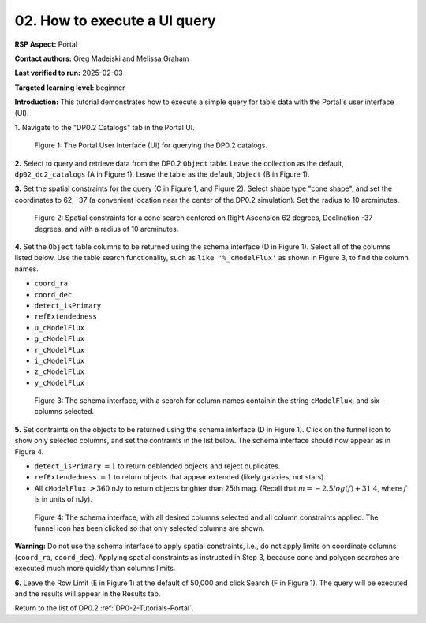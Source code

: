 .. This is the beginning of a new tutorial focussing on learning to study variability using features of the Rubin Portal

.. Review the README on instructions to contribute.
.. Review the style guide to keep a consistent approach to the documentation.
.. Static objects, such as figures, should be stored in the _static directory. Review the _static/README on instructions to contribute.
.. Do not remove the comments that describe each section. They are included to provide guidance to contributors.
.. Do not remove other content provided in the templates, such as a section. Instead, comment out the content and include comments to explain the situation. For example:
	- If a section within the template is not needed, comment out the section title and label reference. Do not delete the expected section title, reference or related comments provided from the template.
    - If a file cannot include a title (surrounded by ampersands (#)), comment out the title from the template and include a comment explaining why this is implemented (in addition to applying the ``title`` directive).

.. This is the label that can be used for cross referencing this file.
.. Recommended title label format is "Directory Name"-"Title Name" -- Spaces should be replaced by hyphens.
.. _Tutorials-Examples-DP0-2-Portal-howto-uiquery:
.. Each section should include a label for cross referencing to a given area.
.. Recommended format for all labels is "Title Name"-"Section Name" -- Spaces should be replaced by hyphens.
.. To reference a label that isn't associated with an reST object such as a title or figure, you must include the link and explicit title using the syntax :ref:`link text <label-name>`.
.. A warning will alert you of identical labels during the linkcheck process.

#############################
02. How to execute a UI query
#############################

.. This section should provide a brief, top-level description of the page.

**RSP Aspect:** Portal

**Contact authors:** Greg Madejski and Melissa Graham

**Last verified to run:** 2025-02-03

**Targeted learning level:** beginner 

**Introduction:**
This tutorial demonstrates how to execute a simple query for table data with the Portal's user interface (UI).


**1.** Navigate to the "DP0.2 Catalogs" tab in the Portal UI.

.. figure:: /_static/portal-howto-uiquery-1.png
    :name: portal-howto-uiquery-1
    :alt: The graphical user interface for the Portal, offering drop-down menus to select catalogs and tables, entry fields for temporal and spatial constraints, and an interative view of the selected table schema.

    Figure 1: The Portal User Interface (UI) for querying the DP0.2 catalogs.


**2.** Select to query and retrieve data from the DP0.2 ``Object`` table.
Leave the collection as the default, ``dp02_dc2_catalogs`` (A in Figure 1).
Leave the table as the default, ``Object`` (B in Figure 1).

**3.** Set the spatial constraints for the query (C in Figure 1, and Figure 2).
Select shape type "cone shape", and set the coordinates to 62, -37 (a convenient location near the center of the DP0.2 simulation).
Set the radius to 10 arcminutes.

.. figure:: /_static/portal-howto-uiquery-2.png
    :name: portal-howto-uiquery-2
    :alt: Spatial constraints applied in the Portal UI.

    Figure 2: Spatial constraints for a cone search centered on Right Ascension 62 degrees, Declination -37 degrees, and with a radius of 10 arcminutes.


**4.** Set the ``Object`` table columns to be returned using the schema interface (D in Figure 1).
Select all of the columns listed below.
Use the table search functionality, such as ``like '%_cModelFlux'`` as shown in Figure 3, to find the column names.

* ``coord_ra``
* ``coord_dec``
* ``detect_isPrimary``
* ``refExtendedness``
* ``u_cModelFlux``
* ``g_cModelFlux``
* ``r_cModelFlux``
* ``i_cModelFlux``
* ``z_cModelFlux``
* ``y_cModelFlux``

.. figure:: /_static/portal-howto-uiquery-3.png
    :name: portal-howto-uiquery-3
    :alt: Selecting columns from the schema interface.

    Figure 3: The schema interface, with a search for column names containin the string ``cModelFlux``, and six columns selected.


**5.** Set contraints on the objects to be returned using the schema interface (D in Figure 1).
Click on the funnel icon to show only selected columns, and set the contraints in the list below.
The schema interface should now appear as in Figure 4.

* ``detect_isPrimary`` :math:`= 1` to return deblended objects and reject duplicates.
* ``refExtendedness`` :math:`= 1` to return objects that appear extended (likely galaxies, not stars).
* All ``cModelFlux`` :math:`> 360` nJy to return objects brighter than 25th mag. (Recall that :math:`m = -2.5 log(f) + 31.4`, where :math:`f` is in units of nJy).

.. figure:: /_static/portal-howto-uiquery-4.png
    :name: portal-howto-uiquery-4
    :alt: Applying column constraints in the schema interface.

    Figure 4: The schema interface, with all desired columns selected and all column constraints applied. The funnel icon has been clicked so that only selected columns are shown.


**Warning:** Do not use the schema interface to apply spatial constraints, i.e., do not apply limits on coordinate columns (``coord_ra``, ``coord_dec``).
Applying spatial constraints as instructed in Step 3, because cone and polygon searches are executed much more quickly than columns limits.

**6.** Leave the Row Limit (E in Figure 1) at the default of 50,000 and click Search (F in Figure 1).
The query will be executed and the results will appear in the Results tab.

Return to the list of DP0.2 :ref:`DP0-2-Tutorials-Portal`.
